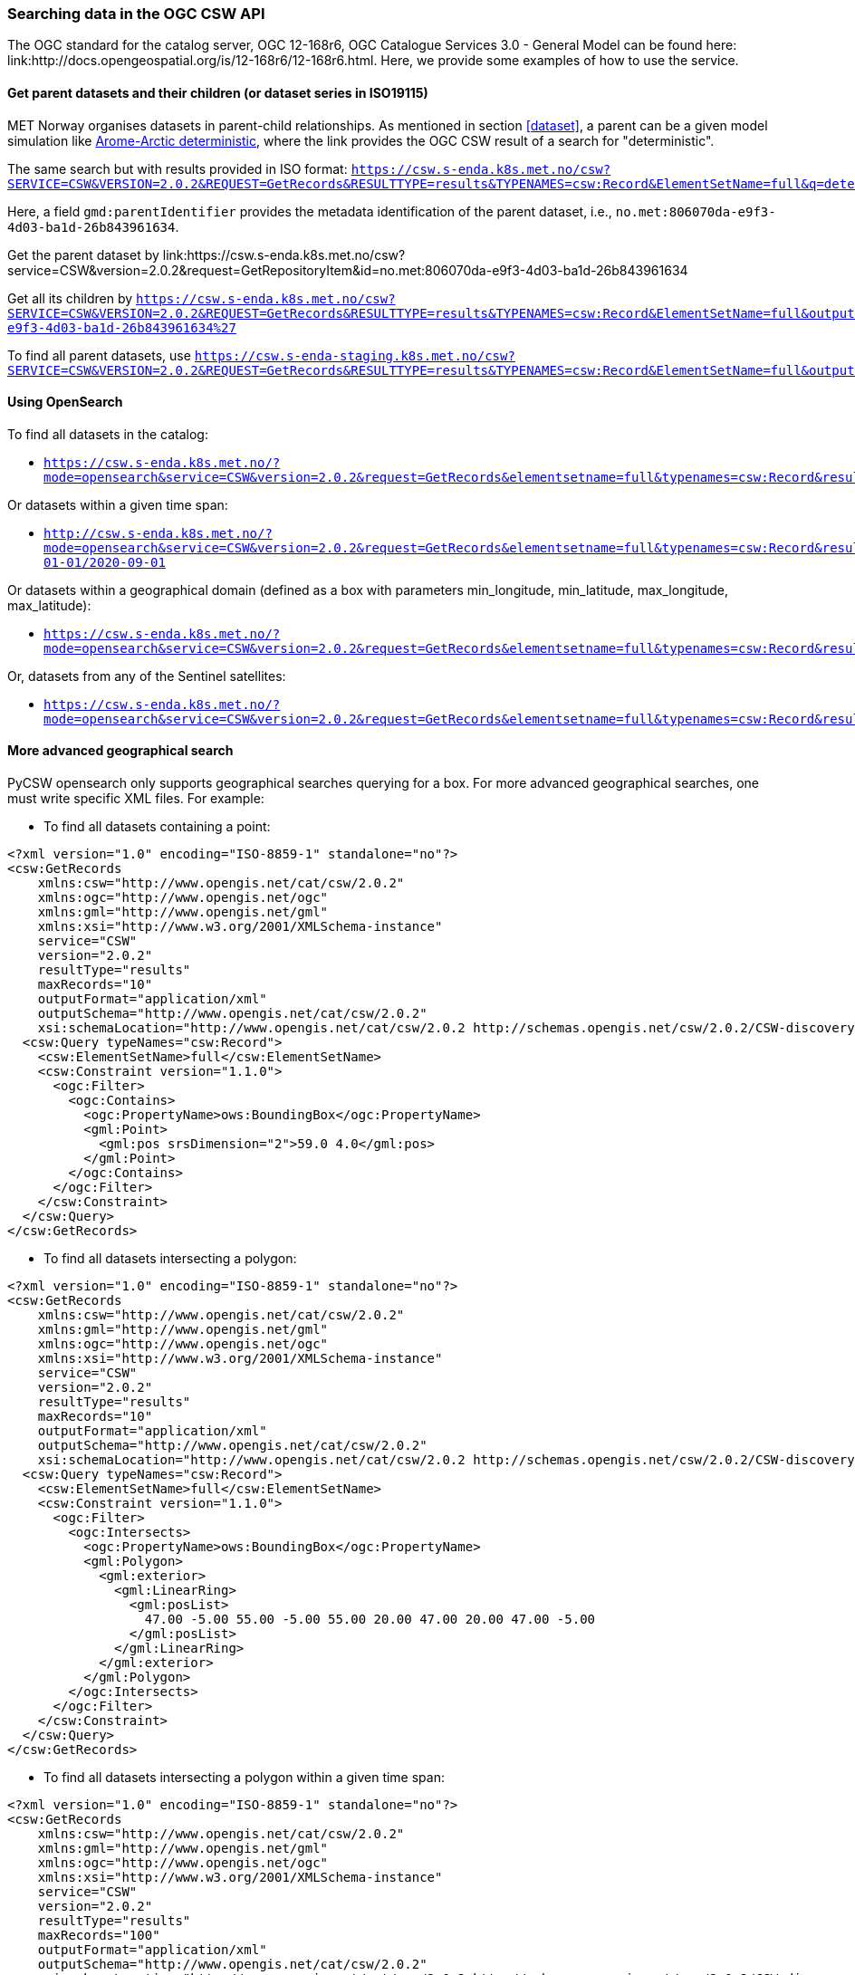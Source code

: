 [[search_context]]
=== Searching data in the OGC CSW API

The OGC standard for the catalog server, OGC 12-168r6, OGC Catalogue Services
3.0 - General Model can be found here:
link:http://docs.opengeospatial.org/is/12-168r6/12-168r6.html. Here, we provide
some examples of how to use the service.

[[search-parents]]
==== Get parent datasets and their children (or dataset series in ISO19115)

MET Norway organises datasets in parent-child relationships. As mentioned in
section <<dataset>>, a parent can be a given model simulation like
link:https://csw.s-enda.k8s.met.no/?mode=opensearch&service=CSW&version=2.0.2&request=GetRecords&elementsetname=full&typenames=csw:Record&resulttype=results&q=deterministic[Arome-Arctic
deterministic], where the link provides the OGC CSW result of a search for
"deterministic".

The same search but with results provided in ISO format: `https://csw.s-enda.k8s.met.no/csw?SERVICE=CSW&VERSION=2.0.2&REQUEST=GetRecords&RESULTTYPE=results&TYPENAMES=csw:Record&ElementSetName=full&q=deterministic&outputschema=http://www.isotc211.org/2005/gmd`

Here, a field `gmd:parentIdentifier` provides the metadata identification of the parent dataset, i.e., `no.met:806070da-e9f3-4d03-ba1d-26b843961634`.

Get the parent dataset by link:https://csw.s-enda.k8s.met.no/csw?service=CSW&version=2.0.2&request=GetRepositoryItem&id=no.met:806070da-e9f3-4d03-ba1d-26b843961634

Get all its children by `https://csw.s-enda.k8s.met.no/csw?SERVICE=CSW&VERSION=2.0.2&REQUEST=GetRecords&RESULTTYPE=results&TYPENAMES=csw:Record&ElementSetName=full&outputFormat=application%2Fxml&outputschema=http://www.isotc211.org/2005/gmd&CONSTRAINTLANGUAGE=CQL_TEXT&CONSTRAINT=apiso:ParentIdentifier%20like%20%27no.met:806070da-e9f3-4d03-ba1d-26b843961634%27`

To find all parent datasets, use `https://csw.s-enda-staging.k8s.met.no/csw?SERVICE=CSW&VERSION=2.0.2&REQUEST=GetRecords&RESULTTYPE=results&TYPENAMES=csw:Record&ElementSetName=full&outputschema=http://www.isotc211.org/2005/gmd&CONSTRAINTLANGUAGE=CQL_TEXT&CONSTRAINT=dc:type%20like%20%27series%27`

[[opensearch]]
==== Using OpenSearch

To find all datasets in the catalog:

* `https://csw.s-enda.k8s.met.no/?mode=opensearch&service=CSW&version=2.0.2&request=GetRecords&elementsetname=full&typenames=csw:Record&resulttype=results`

Or datasets within a given time span:

* `http://csw.s-enda.k8s.met.no/?mode=opensearch&service=CSW&version=2.0.2&request=GetRecords&elementsetname=full&typenames=csw:Record&resulttype=results&time=2000-01-01/2020-09-01`

Or datasets within a geographical domain (defined as a box with parameters min_longitude, min_latitude, max_longitude, max_latitude):

* `https://csw.s-enda.k8s.met.no/?mode=opensearch&service=CSW&version=2.0.2&request=GetRecords&elementsetname=full&typenames=csw:Record&resulttype=results&bbox=0,40,10,60`

Or, datasets from any of the Sentinel satellites:

* `https://csw.s-enda.k8s.met.no/?mode=opensearch&service=CSW&version=2.0.2&request=GetRecords&elementsetname=full&typenames=csw:Record&resulttype=results&q=sentinel`

==== More advanced geographical search

PyCSW opensearch only supports geographical searches querying for a box. For more advanced geographical searches, one must write specific XML files. For example:

* To find all datasets containing a point:

[source, xml]
----
<?xml version="1.0" encoding="ISO-8859-1" standalone="no"?>
<csw:GetRecords
    xmlns:csw="http://www.opengis.net/cat/csw/2.0.2"
    xmlns:ogc="http://www.opengis.net/ogc"
    xmlns:gml="http://www.opengis.net/gml"
    xmlns:xsi="http://www.w3.org/2001/XMLSchema-instance"
    service="CSW"
    version="2.0.2"
    resultType="results"
    maxRecords="10"
    outputFormat="application/xml" 
    outputSchema="http://www.opengis.net/cat/csw/2.0.2"
    xsi:schemaLocation="http://www.opengis.net/cat/csw/2.0.2 http://schemas.opengis.net/csw/2.0.2/CSW-discovery.xsd" >
  <csw:Query typeNames="csw:Record">
    <csw:ElementSetName>full</csw:ElementSetName>
    <csw:Constraint version="1.1.0">
      <ogc:Filter>
        <ogc:Contains>
          <ogc:PropertyName>ows:BoundingBox</ogc:PropertyName>
          <gml:Point>
            <gml:pos srsDimension="2">59.0 4.0</gml:pos>
          </gml:Point>
        </ogc:Contains>
      </ogc:Filter>
    </csw:Constraint>
  </csw:Query>
</csw:GetRecords>
----

* To find all datasets intersecting a polygon:

[source, xml]
----
<?xml version="1.0" encoding="ISO-8859-1" standalone="no"?>
<csw:GetRecords
    xmlns:csw="http://www.opengis.net/cat/csw/2.0.2"
    xmlns:gml="http://www.opengis.net/gml"
    xmlns:ogc="http://www.opengis.net/ogc"
    xmlns:xsi="http://www.w3.org/2001/XMLSchema-instance"
    service="CSW"
    version="2.0.2"
    resultType="results"
    maxRecords="10"
    outputFormat="application/xml"
    outputSchema="http://www.opengis.net/cat/csw/2.0.2"
    xsi:schemaLocation="http://www.opengis.net/cat/csw/2.0.2 http://schemas.opengis.net/csw/2.0.2/CSW-discovery.xsd" >
  <csw:Query typeNames="csw:Record">
    <csw:ElementSetName>full</csw:ElementSetName>
    <csw:Constraint version="1.1.0">
      <ogc:Filter>
        <ogc:Intersects>
          <ogc:PropertyName>ows:BoundingBox</ogc:PropertyName>
          <gml:Polygon>
            <gml:exterior>
              <gml:LinearRing>
                <gml:posList>
                  47.00 -5.00 55.00 -5.00 55.00 20.00 47.00 20.00 47.00 -5.00
                </gml:posList>
              </gml:LinearRing>
            </gml:exterior>
          </gml:Polygon>
        </ogc:Intersects>
      </ogc:Filter>
    </csw:Constraint>
  </csw:Query>
</csw:GetRecords>
----

 * To find all datasets intersecting a polygon within a given time span:

[source, xml]
----
<?xml version="1.0" encoding="ISO-8859-1" standalone="no"?>
<csw:GetRecords
    xmlns:csw="http://www.opengis.net/cat/csw/2.0.2"
    xmlns:gml="http://www.opengis.net/gml"
    xmlns:ogc="http://www.opengis.net/ogc"
    xmlns:xsi="http://www.w3.org/2001/XMLSchema-instance"
    service="CSW"
    version="2.0.2"
    resultType="results"
    maxRecords="100"
    outputFormat="application/xml"
    outputSchema="http://www.opengis.net/cat/csw/2.0.2"
    xsi:schemaLocation="http://www.opengis.net/cat/csw/2.0.2 http://schemas.opengis.net/csw/2.0.2/CSW-discovery.xsd" >
  <csw:Query typeNames="csw:Record">
    <csw:ElementSetName>summary</csw:ElementSetName>
    <csw:Constraint version="1.1.0">
      <ogc:Filter>
        <ogc:And>
          <ogc:Intersects>
            <ogc:PropertyName>ows:BoundingBox</ogc:PropertyName>
            <gml:Polygon>
              <gml:exterior>
                <gml:LinearRing>
                  <gml:posList>
                    63.3984 7.65173 60.7546 5.0449 59.0639 10.187 62.9065 12.4944 63.3984 7.65173
                  </gml:posList>
                </gml:LinearRing>
              </gml:exterior>
            </gml:Polygon>
          </ogc:Intersects>
          <ogc:PropertyIsGreaterThanOrEqualTo>
            <ogc:PropertyName>apiso:TempExtent_begin</ogc:PropertyName>
            <ogc:Literal>2022-03-01 00:00</ogc:Literal>
          </ogc:PropertyIsGreaterThanOrEqualTo>
          <ogc:PropertyIsLessThanOrEqualTo>
            <ogc:PropertyName>apiso:TempExtent_end</ogc:PropertyName>
            <ogc:Literal>2023-03-08 00:00</ogc:Literal>
          </ogc:PropertyIsLessThanOrEqualTo>
        </ogc:And>
      </ogc:Filter>
    </csw:Constraint>
  </csw:Query>
</csw:GetRecords>
----

* Then, you can query the CSW endpoint with, e.g., python:

[source, python]
----
import requests
requests.post('https://csw.s-enda.k8s.met.no', data=open(my_xml_request).read()).text
----

==== data.met.no

Access the link:https://data-test.met.no/metsis/search[human search interface]
at link:https://data.met.no[data.met.no] to find you data via the web browser.
The link:https://data.met.no/documentation[documentation page] provides more
information about how to use the service.

==== QGIS

MET Norway's S-ENDA CSW catalog service is available at `https://csw.s-enda.k8s.met.no`. This can be used from QGIS as follows:

. Select `Web > MetaSearch > MetaSearch` menu item
. Select `Services > New`
. Type, e.g., `csw.s-enda.k8s.met.no` for the name
. Type `https://csw.s-enda.k8s.met.no` for the URL

Under the `Search` tab, you can then add search parameters, click `Search`, and get a list of available datasets.
